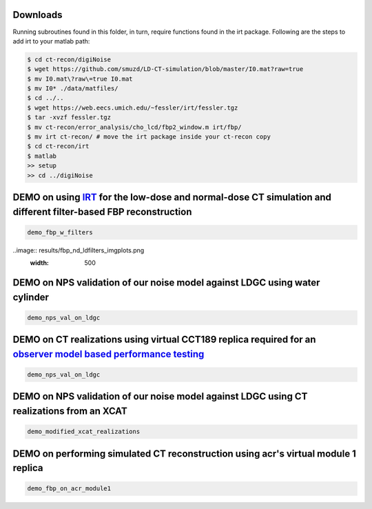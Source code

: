 Downloads
---------
Running subroutines found in this folder, in turn, require functions found in the irt package.
Following are the steps to add irt to your matlab path:

.. code-block:: bash

    $ cd ct-recon/digiNoise
    $ wget https://github.com/smuzd/LD-CT-simulation/blob/master/I0.mat?raw=true
    $ mv I0.mat\?raw\=true I0.mat
    $ mv I0* ./data/matfiles/ 
    $ cd ../..
    $ wget https://web.eecs.umich.edu/~fessler/irt/fessler.tgz
    $ tar -xvzf fessler.tgz
    $ mv ct-recon/error_analysis/cho_lcd/fbp2_window.m irt/fbp/
    $ mv irt ct-recon/ # move the irt package inside your ct-recon copy
    $ cd ct-recon/irt
    $ matlab 
    >> setup
    >> cd ../digiNoise

DEMO on using `IRT <https://github.com/JeffFessler/mirt>`_ for the low-dose and normal-dose CT simulation and different filter-based FBP reconstruction
--------------------------------------------------------------------------------------------------------------------------------------------------------
.. code-block:: matlab

    demo_fbp_w_filters


..image:: results/fbp_nd_ldfilters_imgplots.png
  :width: 500

DEMO on NPS validation of our noise model against LDGC using water cylinder
-----------------------------------------------------------------------------

.. code-block:: matlab

    demo_nps_val_on_ldgc

DEMO on CT realizations using virtual CCT189 replica required for an `observer model based performance testing <https://github.com/prabhatkc/ct-recon/tree/main/error_analysis/cho_lcd#lcd-on-ldct-acquisition>`_
-------------------------------------------------------------------------------------------------------------------------------------------------------------------------------------------------------------------

.. code-block:: matlab

    demo_nps_val_on_ldgc

DEMO on NPS validation of our noise model against LDGC using CT realizations from an XCAT
-----------------------------------------------------------------------------------------

.. code-block:: matlab

    demo_modified_xcat_realizations

DEMO on performing simulated CT reconstruction using acr's virtual module 1 replica
-----------------------------------------------------------------------------------------

.. code-block:: matlab

    demo_fbp_on_acr_module1